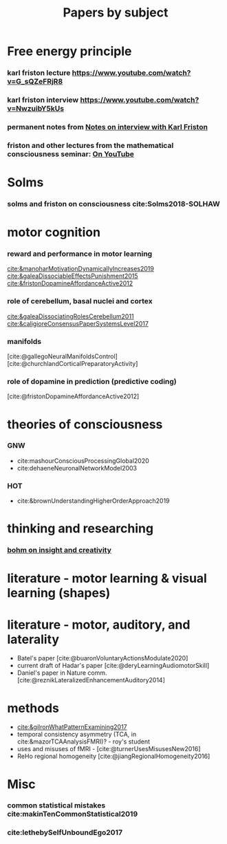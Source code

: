 :PROPERTIES:
:ID:       20210627T195308.865945
:END:
#+TITLE: Papers by subject
:PROPERTIES:
:CATEGORY: reading
:END:

* Free energy principle
*** karl friston lecture https://www.youtube.com/watch?v=G_sQZeFRjR8
*** karl friston interview https://www.youtube.com/watch?v=NwzuibY5kUs
*** permanent notes from [[file:../../../../../../../home/jonathan/google_drive/.notes/slip-box/2020-10-25-notes_on_interview_with_karl_friston.org][Notes on interview with Karl Friston]]
*** friston and other lectures from the mathematical consciousness seminar: [[https://www.youtube.com/channel/UC7Eq7alQ9gJgAVhVS3IcvQw/videos][On YouTube]]



* Solms
*** solms and friston on consciousness cite:Solms2018-SOLHAW



* motor cognition
*** reward and performance in motor learning
                [[cite:&manoharMotivationDynamicallyIncreases2019]]
                [[cite:&galeaDissociableEffectsPunishment2015]]
                [[cite:&fristonDopamineAffordanceActive2012]]
*** role of cerebellum, basal nuclei and cortex
                [[cite:&galeaDissociatingRolesCerebellum2011]]
               [[cite:&caligioreConsensusPaperSystemsLevel2017]]
*** manifolds
       [cite:@gallegoNeuralManifoldsControl]
       [cite:@churchlandCorticalPreparatoryActivity]

*** role of dopamine in prediction (predictive coding)
        [cite:@fristonDopamineAffordanceActive2012]

* theories of consciousness
*** GNW
    - cite:mashourConsciousProcessingGlobal2020
    - cite:dehaeneNeuronalNetworkModel2003

*** HOT
    - cite:&brownUnderstandingHigherOrderApproach2019



* thinking and researching
*** [[file:/mnt/c/Users/Jonathan/Google Drive/.bibliography/bohm_inisight_1979.org::On Insight and its Significance for Science, Education and Values][bohm on insight and creativity]]



* literature - motor learning & visual learning (shapes)



* literature - motor, auditory, and laterality
- Batel's paper [cite:@buaronVoluntaryActionsModulate2020]
- current draft of Hadar's paper [cite:@deryLearningAudiomotorSkill]
- Daniel's paper in Nature comm. [cite:@reznikLateralizedEnhancementAuditory2014]


* methods
- [[cite:&gilronWhatPatternExamining2017]]
- temporal consistency asymmetry (TCA, in cite:&mazorTCAAnalysisFMRI)? - roy's student
- uses and misuses of fMRI - [cite:@turnerUsesMisusesNew2016]
- ReHo regional homogeneity  [cite:@jiangRegionalHomogeneity2016]



* Misc
*** common statistical mistakes cite:makinTenCommonStatistical2019
*** cite:lethebySelfUnboundEgo2017
